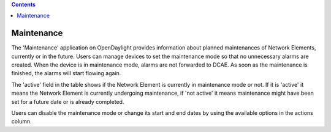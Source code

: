 .. contents::
   :depth: 3
..

Maintenance
===========

The 'Maintenance' application on OpenDaylight provides information about
planned maintenances of Network Elements, currently or in the future.
Users can manage devices to set the maintenance mode so that no
unnecessary alarms are created. When the device is in maintenance mode,
alarms are not forwarded to DCAE. As soon as the maintenance is
finished, the alarms will start flowing again.

The 'active' field in the table shows if the Network Element is
currently in maintenance mode or not. If it is 'active' it means the
Network Element is currently undergoing maintenance, if 'not active' it
means maintenance might have been set for a future date or is already
completed.

Users can disable the maintenance mode or change its start and end dates
by using the available options in the actions column.
